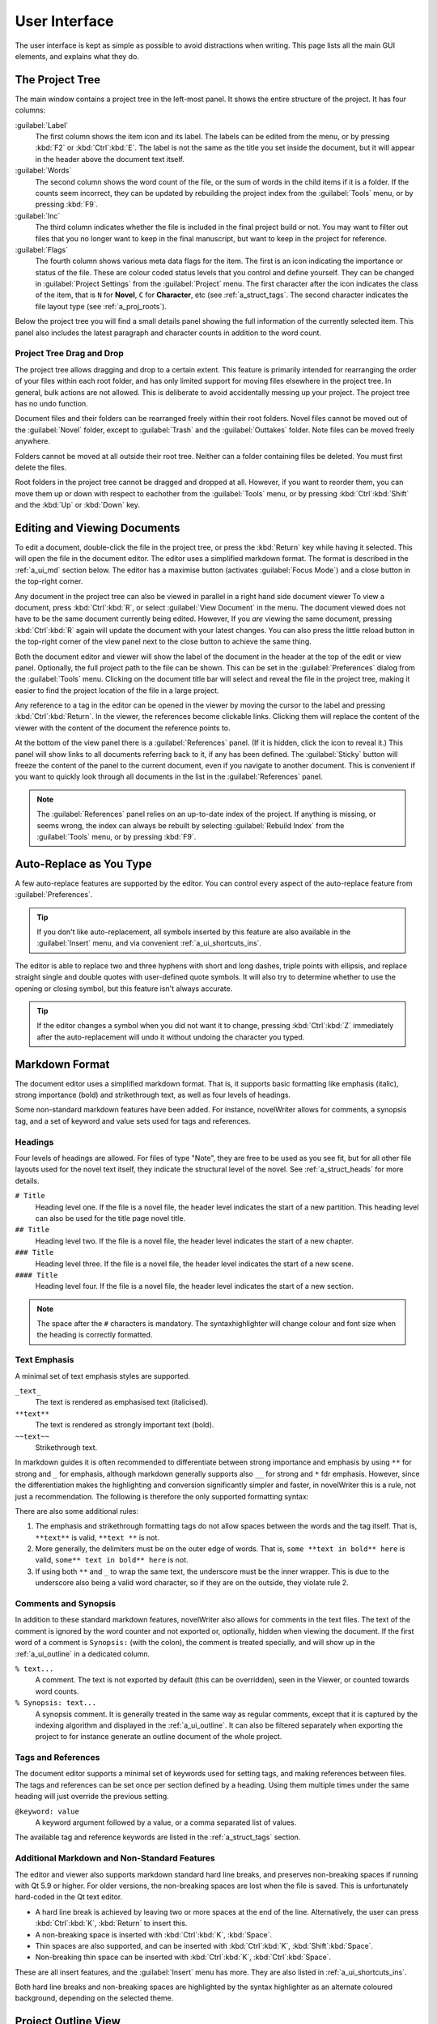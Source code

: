.. _a_ui:

**************
User Interface
**************

The user interface is kept as simple as possible to avoid distractions when writing. This page lists
all the main GUI elements, and explains what they do.

.. _a_ui_tree:

The Project Tree
================

The main window contains a project tree in the left-most panel. It shows the entire structure of the
project. It has four columns:

:guilabel:`Label`
   The first column shows the item icon and its label. The labels can be edited from the menu, or by
   pressing :kbd:`F2` or :kbd:`Ctrl`:kbd:`E`. The label is not the same as the title you set inside
   the document, but it will appear in the header above the document text itself.

:guilabel:`Words`
   The second column shows the word count of the file, or the sum of words in the child items if it
   is a folder. If the counts seem incorrect, they can be updated by rebuilding the project index
   from the :guilabel:`Tools` menu, or by pressing :kbd:`F9`.

:guilabel:`Inc`
   The third column indicates whether the file is included in the final project build or not. You
   may want to filter out files that you no longer want to keep in the final manuscript, but want to
   keep in the project for reference.

:guilabel:`Flags`
   The fourth column shows various meta data flags for the item. The first is an icon indicating the
   importance or status of the file. These are colour coded status levels that you control and
   define yourself. They can be changed in :guilabel:`Project Settings` from the :guilabel:`Project`
   menu. The first character after the icon indicates the class of the item, that is ``N`` for
   **Novel**, ``C`` for **Character**, etc (see :ref:`a_struct_tags`. The second character indicates
   the file layout type (see :ref:`a_proj_roots`).

Below the project tree you will find a small details panel showing the full information of the
currently selected item. This panel also includes the latest paragraph and character counts in
addition to the word count.


.. _a_ui_tree_dnd:

Project Tree Drag and Drop
--------------------------

The project tree allows dragging and drop to a certain extent. This feature is primarily intended
for rearranging the order of your files within each root folder, and has only limited support for
moving files elsewhere in the project tree. In general, bulk actions are not allowed. This is
deliberate to avoid accidentally messing up your project. The project tree has no undo function.

Document files and their folders can be rearranged freely within their root folders. Novel files
cannot be moved out of the :guilabel:`Novel` folder, except to :guilabel:`Trash` and the
:guilabel:`Outtakes` folder. Note files can be moved freely anywhere.

Folders cannot be moved at all outside their root tree. Neither can a folder containing files be
deleted. You must first delete the files.

Root folders in the project tree cannot be dragged and dropped at all. However, if you want to
reorder them, you can move them up or down with respect to eachother from the :guilabel:`Tools`
menu, or by pressing :kbd:`Ctrl`:kbd:`Shift` and the :kbd:`Up` or :kbd:`Down` key.


.. _a_ui_edit:

Editing and Viewing Documents
=============================

To edit a document, double-click the file in the project tree, or press the :kbd:`Return` key while
having it selected. This will open the file in the document editor. The editor uses a simplified
markdown format. The format is described in the :ref:`a_ui_md` section below. The editor has a
maximise button (activates :guilabel:`Focus Mode`) and a close button in the top-right corner.

Any document in the project tree can also be viewed in parallel in a right hand side document viewer
To view a document, press :kbd:`Ctrl`:kbd:`R`, or select :guilabel:`View Document` in the menu. The
document viewed does not have to be the same document currently being edited. However, If you *are*
viewing the same document, pressing :kbd:`Ctrl`:kbd:`R` again will update the document with your
latest changes. You can also press the little reload button in the top-right corner of the view
panel next to the close button to achieve the same thing.

Both the document editor and viewer will show the label of the document in the header at the top of
the edit or view panel. Optionally, the full project path to the file can be shown. This can be set
in the :guilabel:`Preferences` dialog from the :guilabel:`Tools` menu. Clicking on the document
title bar will select and reveal the file in the project tree, making it easier to find the project
location of the file in a large project.

Any reference to a tag in the editor can be opened in the viewer by moving the cursor to the label
and pressing :kbd:`Ctrl`:kbd:`Return`. In the viewer, the references become clickable links.
Clicking them will replace the content of the viewer with the content of the document the reference
points to.

At the bottom of the view panel there is a :guilabel:`References` panel. (If it is hidden, click the
icon to reveal it.) This panel will show links to all documents referring back to it, if any has
been defined. The :guilabel:`Sticky` button will freeze the content of the panel to the current
document, even if you navigate to another document. This is convenient if you want to quickly look
through all documents in the list in the :guilabel:`References` panel.

.. note::
   The :guilabel:`References` panel relies on an up-to-date index of the project. If anything is
   missing, or seems wrong, the index can always be rebuilt by selecting :guilabel:`Rebuild Index`
   from the :guilabel:`Tools` menu, or by pressing :kbd:`F9`.


.. _a_ui_edit_auto:

Auto-Replace as You Type
========================

A few auto-replace features are supported by the editor. You can control every aspect of the
auto-replace feature from :guilabel:`Preferences`.

.. tip::
   If you don't like auto-replacement, all symbols inserted by this feature are also available in
   the :guilabel:`Insert` menu, and via convenient :ref:`a_ui_shortcuts_ins`.

The editor is able to replace two and three hyphens with short and long dashes, triple points with
ellipsis, and replace straight single and double quotes with user-defined quote symbols. It will
also try to determine whether to use the opening or closing symbol, but this feature isn't always
accurate.

.. tip::
   If the editor changes a symbol when you did not want it to change, pressing :kbd:`Ctrl`:kbd:`Z`
   immediately after the auto-replacement will undo it without undoing the character you typed.


.. _a_ui_md:

Markdown Format
===============

The document editor uses a simplified markdown format. That is, it supports basic formatting like
emphasis (italic), strong importance (bold) and strikethrough text, as well as four levels of
headings.

Some non-standard markdown features have been added. For instance, novelWriter allows for comments,
a synopsis tag, and a set of keyword and value sets used for tags and references.


.. _a_ui_md_head:

Headings
--------

Four levels of headings are allowed. For files of type "Note", they are free to be used as you see
fit, but for all other file layouts used for the novel text itself, they indicate the structural
level of the novel. See :ref:`a_struct_heads` for more details.

``# Title``
   Heading level one. If the file is a novel file, the header level indicates the start of a new
   partition. This heading level can also be used for the title page novel title.

``## Title``
   Heading level two. If the file is a novel file, the header level indicates the start of a new
   chapter.

``### Title``
   Heading level three. If the file is a novel file, the header level indicates the start of a new
   scene.

``#### Title``
   Heading level four. If the file is a novel file, the header level indicates the start of a new
   section.

.. note::
   The space after the ``#`` characters is mandatory. The syntaxhighlighter will change colour and
   font size when the heading is correctly formatted.


.. _a_ui_md_emph:

Text Emphasis
-------------

A minimal set of text emphasis styles are supported.

``_text_``
   The text is rendered as emphasised text (italicised).

``**text**``
   The text is rendered as strongly important text (bold).

``~~text~~``
   Strikethrough text.

In markdown guides it is often recommended to differentiate between strong importance and emphasis
by using ``**`` for strong and ``_`` for emphasis, although markdown generally supports also ``__``
for strong and ``*`` fdr emphasis. However, since the differentiation makes the highlighting and
conversion significantly simpler and faster, in novelWriter this is a rule, not just a
recommendation. The following is therefore the only supported formatting syntax:

There are also some additional rules:

1. The emphasis and strikethrough formatting tags do not allow spaces between the words and the tag
   itself. That is, ``**text**`` is valid, ``**text **`` is not.
2. More generally, the delimiters must be on the outer edge of words. That is, ``some **text in
   bold** here`` is valid, ``some** text in bold** here`` is not.
3. If using both ``**`` and ``_`` to wrap the same text, the underscore must be the inner wrapper.
   This is due to the underscore also being a valid word character, so if they are on the outside,
   they violate rule 2.


.. _a_ui_md_comm:

Comments and Synopsis
---------------------

In addition to these standard markdown features, novelWriter also allows for comments in the text
files. The text of the comment is ignored by the word counter and not exported or, optionally,
hidden when viewing the document. If the first word of a comment is ``Synopsis:`` (with the colon),
the comment is treated specially, and will show up in the :ref:`a_ui_outline` in a dedicated column.

``% text...``
   A comment. The text is not exported by default (this can be overridden), seen in the Viewer, or
   counted towards word counts.

``% Synopsis: text...``
   A synopsis comment. It is generally treated in the same way as regular comments, except that it
   is captured by the indexing algorithm and displayed in the :ref:`a_ui_outline`. It can also be
   filtered separately when exporting the project to for instance generate an outline document of
   the whole project.


.. _a_ui_md_tags:

Tags and References
-------------------

The document editor supports a minimal set of keywords used for setting tags, and making references
between files. The tags and references can be set once per section defined by a heading. Using them
multiple times under the same heading will just override the previous setting.

``@keyword: value``
   A keyword argument followed by a value, or a comma separated list of values.

The available tag and reference keywords are listed in the :ref:`a_struct_tags` section.


.. _a_ui_md_add:

Additional Markdown and Non-Standard Features
---------------------------------------------

The editor and viewer also supports markdown standard hard line breaks, and preserves non-breaking
spaces if running with Qt 5.9 or higher. For older versions, the non-breaking spaces are lost when
the file is saved. This is unfortunately hard-coded in the Qt text editor.

* A hard line break is achieved by leaving two or more spaces at the end of the line. Alternatively,
  the user can press :kbd:`Ctrl`:kbd:`K`, :kbd:`Return` to insert this.
* A non-breaking space is inserted with :kbd:`Ctrl`:kbd:`K`, :kbd:`Space`.
* Thin spaces are also supported, and can be inserted with :kbd:`Ctrl`:kbd:`K`, :kbd:`Shift`:kbd:`Space`.
* Non-breaking thin space can be inserted  with :kbd:`Ctrl`:kbd:`K`, :kbd:`Ctrl`:kbd:`Space`.

These are all insert features, and the :guilabel:`Insert` menu has more. They are also listed
in :ref:`a_ui_shortcuts_ins`.

Both hard line breaks and non-breaking spaces are highlighted by the syntax highlighter as an
alternate coloured background, depending on the selected theme.


.. _a_ui_outline:

Project Outline View
====================

The project's Outline view is available as the second tab on the right hand side of the main window
labelled :guilabel:`Outline`. The outline provides an overview of the novel structure, displaying a
tree hierarchy of the elements of the novel, that is, the level 1 to 4 headings, not the files.

The document file containing the heading can also be displayed as a separate column, as well as the
line number where it occurs. Double-clicking an entry will open the corresponding file in the
editor.

.. note::
   Since the internal structure of the novel does not depend on the file structure of the project
   tree, these will not necessarily look the same, depending how you chose to organise your files.
   See the :ref:`a_struct` page for more details.

Various meta data and information extracted from tags can be displayed in columns in the outline.
A default set of such columns is visible, but you can turn on or off more columns by right clicking
the header and selecting the columns you want to show. The order of the columns can also be
rearranged by dragging them to a different position.

.. note::
   The :guilabel:`Title` column cannot be disabled or moved.

The information viewed in the outline is based on the project's main index. While novelWriter does
its best to keep the index up to date when content changes, you can always rebuild it manually by
pressing :kbd:`F9` if something isn't right.

The outline view itself can be regenerated by pressing :kbd:`F10`. You can also enable automatic
updating in the :guilabel:`Tools` menu, which will trigger an update whenever the index is updated
and the :guilabel:`Outline` tab is active. You may want to disable this feature if your project is
very large,


.. _a_ui_outline_synopsis:

Synopsis Column
---------------

The :guilabel:`Synopsis` column of the outline view takes its information from a specially formatted
comment. See :ref:`a_ui_md_comm`. In order to flag a comment as a synopsis, add the word
``Synopsis:`` as the first word of the comment. The ``:`` is required, and the word ``synopsis`` is
not case sensitive. If it is correctly formatted, the syntax highlighter will indicate this by
altering the colour of the word.

.. note::
   Only one comment can be flagged as a synopsis comment for each heading. If multiple comments are
   flagged as a synopsis comment, the last one will be used.


.. _a_ui_shortcuts:

Keyboard Shortcuts
==================

Most features are available as keyboard shortcuts. These are as follows:

.. csv-table:: Keyboard Shortcuts
   :header: "Shortcut", "Description"
   :widths: 30, 70
   :class: "tight-table"

   ":kbd:`Alt`:kbd:`1`",                 "Switch focus to the project tree."
   ":kbd:`Alt`:kbd:`2`",                 "Switch focus to document editor."
   ":kbd:`Alt`:kbd:`3`",                 "Switch focus to document viewer."
   ":kbd:`Ctrl`:kbd:`.`",                "Open menu to correct word under cursor."
   ":kbd:`Ctrl`:kbd:`,`",                "Open the :guilabel:`Preferences` dialog."
   ":kbd:`Ctrl`:kbd:`/`",                "Change block format to comment."
   ":kbd:`Ctrl`:kbd:`-`",                "Strikethrough selected text, or word under cursor."
   ":kbd:`Ctrl`:kbd:`0`",                "Remove block formatting for block under cursor."
   ":kbd:`Ctrl`:kbd:`1`",                "Change block format to header level 1."
   ":kbd:`Ctrl`:kbd:`2`",                "Change block format to header level 2."
   ":kbd:`Ctrl`:kbd:`3`",                "Change block format to header level 3."
   ":kbd:`Ctrl`:kbd:`4`",                "Change block format to header level 4."
   ":kbd:`Ctrl`:kbd:`A`",                "Select all text in the document."
   ":kbd:`Ctrl`:kbd:`B`",                "Format selected text, or word under cursor, with strong emphasis (bold)."
   ":kbd:`Ctrl`:kbd:`C`",                "Copy selected text to clipboard."
   ":kbd:`Ctrl`:kbd:`D`",                "Wrap selected text, or word under cursor, in double quotes."
   ":kbd:`Ctrl`:kbd:`E`",                "If in the project tree, edit a document or folder settings. (Same as :kbd:`F2`.)"
   ":kbd:`Ctrl`:kbd:`F`",                "Open the search bar and search for the selected word, if any is selected."
   ":kbd:`Ctrl`:kbd:`G`",                "Find next occurrence of search word in current document. (Same as :kbd:`F3`.)"
   ":kbd:`Ctrl`:kbd:`H`",                "Open the search and replace bar and search for the selected word, if any is selected. (On Mac, this is :kbd:`Cmd`:kbd:`=`.)"
   ":kbd:`Ctrl`:kbd:`I`",                "Format selected text, or word under cursor, with emphasis (italic)."
   ":kbd:`Ctrl`:kbd:`K`",                "Activate the insert commands. The commands are listed in :ref:`a_ui_shortcuts_ins`."
   ":kbd:`Ctrl`:kbd:`N`",                "Create new document."
   ":kbd:`Ctrl`:kbd:`O`",                "Open selected document."
   ":kbd:`Ctrl`:kbd:`Q`",                "Exit novelWriter."
   ":kbd:`Ctrl`:kbd:`R`",                "If in the project tree, open a document for viewing. If the editor has focus, open current document for viewing."
   ":kbd:`Ctrl`:kbd:`S`",                "Save the current document in the document editor."
   ":kbd:`Ctrl`:kbd:`V`",                "Paste text from clipboard to cursor position."
   ":kbd:`Ctrl`:kbd:`W`",                "Close the current document in the document editor."
   ":kbd:`Ctrl`:kbd:`X`",                "Cut selected text to clipboard."
   ":kbd:`Ctrl`:kbd:`Y`",                "Redo latest undo."
   ":kbd:`Ctrl`:kbd:`Z`",                "Undo latest changes."
   ":kbd:`Ctrl`:kbd:`F7`",               "Toggle spell checking."
   ":kbd:`Ctrl`:kbd:`F10`",              "Toggle automatic updating of project outline."
   ":kbd:`Ctrl`:kbd:`Del`",              "If in the project tree, move a document to trash, or delete a folder."
   ":kbd:`Ctrl`:kbd:`Enter`",            "Open the tag or reference under the cursor in the Viewer."
   ":kbd:`Ctrl`:kbd:`Shift`:kbd:`,`",    "Open the :guilabel:`Project Settings` dialog."
   ":kbd:`Ctrl`:kbd:`Shift`:kbd:`/`",    "Remove block formatting for block under cursor."
   ":kbd:`Ctrl`:kbd:`Shift`:kbd:`1`",    "Replace occurrence of search word in current document, and search for next occurrence."
   ":kbd:`Ctrl`:kbd:`Shift`:kbd:`A`",    "Select all text in current paragraph."
   ":kbd:`Ctrl`:kbd:`Shift`:kbd:`D`",    "Wrap selected text, or word under cursor, in single quotes."
   ":kbd:`Ctrl`:kbd:`Shift`:kbd:`G`",    "Find previous occurrence of search word in current document. (Same as :kbd:`Shift`:kbd:`F3`.)"
   ":kbd:`Ctrl`:kbd:`Shift`:kbd:`I`",    "Import text to the current document from a text file."
   ":kbd:`Ctrl`:kbd:`Shift`:kbd:`N`",    "Create new folder."
   ":kbd:`Ctrl`:kbd:`Shift`:kbd:`O`",    "Open a project."
   ":kbd:`Ctrl`:kbd:`Shift`:kbd:`R`",    "Close the document viewer."
   ":kbd:`Ctrl`:kbd:`Shift`:kbd:`S`",    "Save the current project."
   ":kbd:`Ctrl`:kbd:`Shift`:kbd:`W`",    "Close the current project."
   ":kbd:`Ctrl`:kbd:`Shift`:kbd:`Z`",    "Alternative sequence for redo last undo."
   ":kbd:`Ctrl`:kbd:`Shift`:kbd:`Up`",   "Move item one step up in the project tree."
   ":kbd:`Ctrl`:kbd:`Shift`:kbd:`Down`", "Move item one step down in the project tree."
   ":kbd:`F1`",                          "Open the documentation. This will either open the Qt Assistant, if available, or send you to the documentation website."
   ":kbd:`F2`",                          "If in the project tree, edit a document or folder settings. (Same as :kbd:`Ctrl`:kbd:`E`)"
   ":kbd:`F3`",                          "Find next occurrence of search word in current document. (Same as :kbd:`Ctrl`:kbd:`G`)"
   ":kbd:`F5`",                          "Open the :guilabel:`Build Novel Project` dialog."
   ":kbd:`F6`",                          "Open the :guilabel:`Writing Statistics` dialog."
   ":kbd:`F7`",                          "Re-run spell checker."
   ":kbd:`F8`",                          "Activate :guilabel:`Focus Mode`, hiding the project tree and document viewer."
   ":kbd:`F9`",                          "Re-build the project index."
   ":kbd:`F10`",                         "Re-build the project outline."
   ":kbd:`F11`",                         "Activate full screen mode."
   ":kbd:`Shift`:kbd:`F1`",              "Open the online documentation in the system default browser."
   ":kbd:`Shift`:kbd:`F3`",              "Find previous occurrence of search word in current document. (Same as :kbd:`Ctrl`:kbd:`Shift`:kbd:`G`.)"
   ":kbd:`Return`",                      "If in the project tree, open a document for editing."

.. note::
   On macOS, replace :kbd:`Ctrl` with :kbd:`Cmd`.


.. _a_ui_shortcuts_ins:

Insert Shortcuts
----------------

A set of insert features are also available through shortcuts, but they require a double combination
of key sequences. The insert feature is activated with :kbd:`Ctrl-K`, followed by a key or
combination for the inserted character or punctuation.

.. csv-table:: Keyboard Shortcuts
   :header: "Shortcut", "Description"
   :widths: 40, 60
   :class: "tight-table"

   ":kbd:`Ctrl`:kbd:`K`, :kbd:`-`",                 "Insert a short dash (en dash)."
   ":kbd:`Ctrl`:kbd:`K`, :kbd:`_`",                 "Insert a long dash (em dash)."
   ":kbd:`Ctrl`:kbd:`K`, :kbd:`.`",                 "Insert an ellipsis."
   ":kbd:`Ctrl`:kbd:`K`, :kbd:`1`",                 "Insert a left single quote."
   ":kbd:`Ctrl`:kbd:`K`, :kbd:`2`",                 "Insert a right single quote."
   ":kbd:`Ctrl`:kbd:`K`, :kbd:`3`",                 "Insert a left double quote."
   ":kbd:`Ctrl`:kbd:`K`, :kbd:`4`",                 "Insert a right double quote."
   ":kbd:`Ctrl`:kbd:`K`, :kbd:`'`",                 "Insert a modifier single apostrophe."
   ":kbd:`Ctrl`:kbd:`K`, :kbd:`""`",                "Insert a modifier double apostrophe."
   ":kbd:`Ctrl`:kbd:`K`, :kbd:`Return`",            "Insert a hard line break."
   ":kbd:`Ctrl`:kbd:`K`, :kbd:`Space`",             "Insert a non-breaking space."
   ":kbd:`Ctrl`:kbd:`K`, :kbd:`Shift`:kbd:`Space`", "Insert a thin space."
   ":kbd:`Ctrl`:kbd:`K`, :kbd:`Ctrl`:kbd:`Space`",  "Insert a thin non-breaking space."
